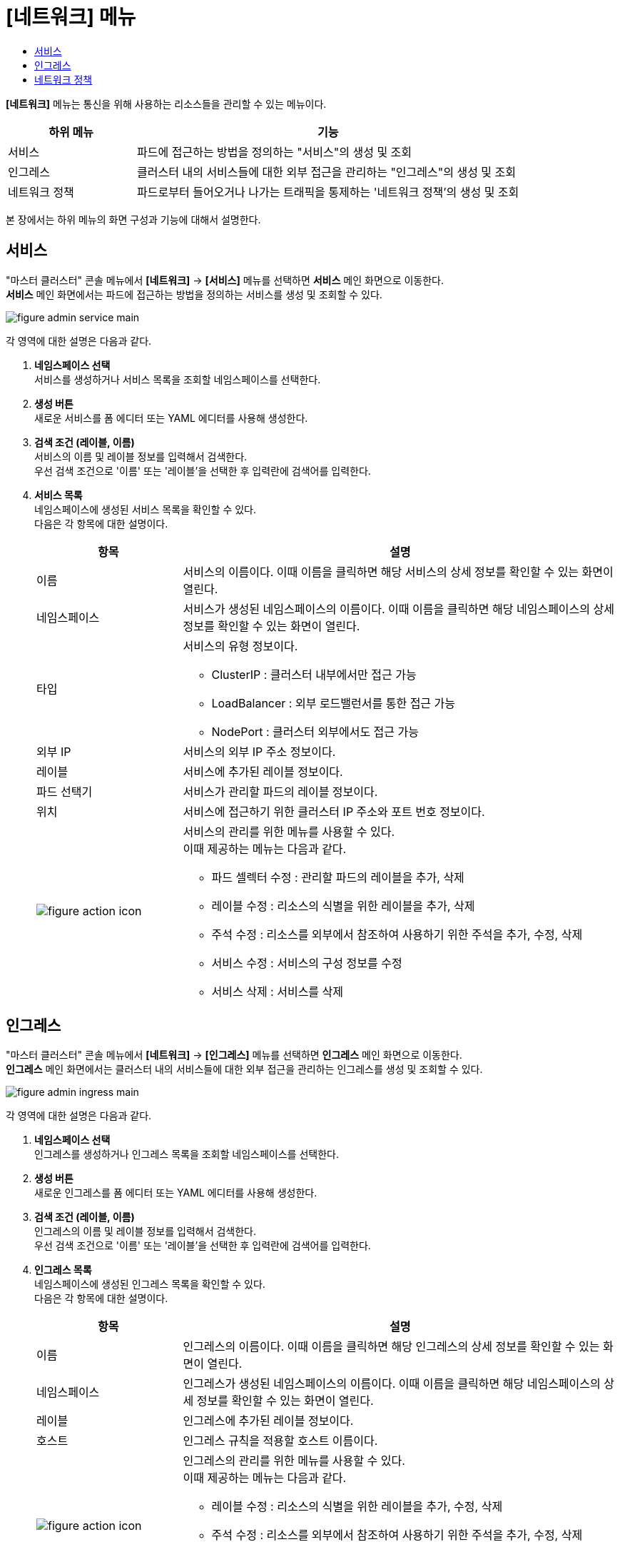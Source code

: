 = [네트워크] 메뉴
:toc:
:toc-title:

*[네트워크]* 메뉴는 통신을 위해 사용하는 리소스들을 관리할 수 있는 메뉴이다.
[width="100%",options="header", cols="1,3"]
|====================
|하위 메뉴|기능
|서비스|파드에 접근하는 방법을 정의하는 "서비스"의 생성 및 조회
|인그레스|클러스터 내의 서비스들에 대한 외부 접근을 관리하는 "인그레스"의 생성 및 조회
|네트워크 정책| 파드로부터 들어오거나 나가는 트래픽을 통제하는 '네트워크 정책'의 생성 및 조회
|====================

본 장에서는 하위 메뉴의 화면 구성과 기능에 대해서 설명한다.

== 서비스

"마스터 클러스터" 콘솔 메뉴에서 *[네트워크]* -> *[서비스]* 메뉴를 선택하면 *서비스* 메인 화면으로 이동한다. +
*서비스* 메인 화면에서는 파드에 접근하는 방법을 정의하는 ``서비스``를 생성 및 조회할 수 있다.

//[caption="그림. "] //캡션 제목 변경
[#img-service-main]
image::../images/figure_admin_service_main.png[]

각 영역에 대한 설명은 다음과 같다.

<1> *네임스페이스 선택* +
서비스를 생성하거나 서비스 목록을 조회할 네임스페이스를 선택한다.

<2> *생성 버튼* +
새로운 서비스를 폼 에디터 또는 YAML 에디터를 사용해 생성한다.

<3> *검색 조건 (레이블, 이름)* +
서비스의 이름 및 레이블 정보를 입력해서 검색한다. +
우선 검색 조건으로 '이름' 또는 '레이블'을 선택한 후 입력란에 검색어를 입력한다.

<4> *서비스 목록* +
네임스페이스에 생성된 서비스 목록을 확인할 수 있다. +
다음은 각 항목에 대한 설명이다.
+
[width="100%",options="header", cols="1,3a"]
|====================
|항목|설명  
|이름|서비스의 이름이다. 이때 이름을 클릭하면 해당 서비스의 상세 정보를 확인할 수 있는 화면이 열린다.
|네임스페이스|서비스가 생성된 네임스페이스의 이름이다. 이때 이름을 클릭하면 해당 네임스페이스의 상세 정보를 확인할 수 있는 화면이 열린다.
|타입|서비스의 유형 정보이다.

* ClusterIP : 클러스터 내부에서만 접근 가능
* LoadBalancer : 외부 로드밸런서를 통한 접근 가능
* NodePort : 클러스터 외부에서도 접근 가능
|외부 IP|서비스의 외부 IP 주소 정보이다.
|레이블|서비스에 추가된 레이블 정보이다.
|파드 선택기|서비스가 관리할 파드의 레이블 정보이다.
|위치|서비스에 접근하기 위한 클러스터 IP 주소와 포트 번호 정보이다.
|image:../images/figure_action_icon.png[]|서비스의 관리를 위한 메뉴를 사용할 수 있다. +
이때 제공하는 메뉴는 다음과 같다.

* 파드 셀렉터 수정 : 관리할 파드의 레이블을 추가, 삭제
* 레이블 수정 : 리소스의 식별을 위한 레이블을 추가, 삭제
* 주석 수정 : 리소스를 외부에서 참조하여 사용하기 위한 주석을 추가, 수정, 삭제
* 서비스 수정 : 서비스의 구성 정보를 수정
* 서비스 삭제 : 서비스를 삭제
|====================

== 인그레스

"마스터 클러스터" 콘솔 메뉴에서 *[네트워크]* -> *[인그레스]* 메뉴를 선택하면 *인그레스* 메인 화면으로 이동한다. +
*인그레스* 메인 화면에서는 클러스터 내의 서비스들에 대한 외부 접근을 관리하는 ``인그레스``를 생성 및 조회할 수 있다.

//[caption="그림. "] //캡션 제목 변경
[#img-ingress-main]
image::../images/figure_admin_ingress_main.png[]

각 영역에 대한 설명은 다음과 같다.

<1> *네임스페이스 선택* +
인그레스를 생성하거나 인그레스 목록을 조회할 네임스페이스를 선택한다.

<2> *생성 버튼* +
새로운 인그레스를 폼 에디터 또는 YAML 에디터를 사용해 생성한다.

<3> *검색 조건 (레이블, 이름)* +
인그레스의 이름 및 레이블 정보를 입력해서 검색한다. +
우선 검색 조건으로 '이름' 또는 '레이블'을 선택한 후 입력란에 검색어를 입력한다.

<4> *인그레스 목록* +
네임스페이스에 생성된 인그레스 목록을 확인할 수 있다. +
다음은 각 항목에 대한 설명이다.
+
[width="100%",options="header", cols="1,3a"]
|====================
|항목|설명  
|이름|인그레스의 이름이다. 이때 이름을 클릭하면 해당 인그레스의 상세 정보를 확인할 수 있는 화면이 열린다.
|네임스페이스|인그레스가 생성된 네임스페이스의 이름이다. 이때 이름을 클릭하면 해당 네임스페이스의 상세 정보를 확인할 수 있는 화면이 열린다.
|레이블|인그레스에 추가된 레이블 정보이다.
|호스트|인그레스 규칙을 적용할 호스트 이름이다.
|image:../images/figure_action_icon.png[]|인그레스의 관리를 위한 메뉴를 사용할 수 있다. +
이때 제공하는 메뉴는 다음과 같다.

* 레이블 수정 : 리소스의 식별을 위한 레이블을 추가, 수정, 삭제
* 주석 수정 : 리소스를 외부에서 참조하여 사용하기 위한 주석을 추가, 수정, 삭제
* 인그레스 수정 : 인그레스의 구성 정보를 수정
* 인그레스 삭제 : 인그레스를 삭제
|====================

== 네트워크 정책

"마스터 클러스터" 콘솔 메뉴에서 *[네트워크]* -> *[네트워크 정책]* 메뉴를 선택하면 *네트워크 정책* 메인 화면으로 이동한다. +
*네트워크 정책* 메인 화면에서는 파드로부터 들어오거나 나가는 트래픽을 통제하는 ``네트워크 정책``을 생성 및 조회할 수 있다.

//[caption="그림. "] //캡션 제목 변경
[#img-network-main]
image::../images/figure_admin_network_main.png[]

각 영역에 대한 설명은 다음과 같다.

<1> *네임스페이스 선택* +
네트워크 정책을 생성하거나 네트워크 정책 목록을 조회할 네임스페이스를 선택한다.

<2> *생성 버튼* +
새로운 네트워크 정책을 폼 에디터 또는 YAML 에디터를 사용해 생성한다.

<3> *검색 조건 (레이블, 이름)* +
네트워크 정책의 이름 및 레이블 정보를 입력해서 검색한다. +
우선 검색 조건으로 '이름' 또는 '레이블'을 선택한 후 입력란에 검색어를 입력한다.

<4> *네트워크 정책 목록* +
네임스페이스에 생성된 네트워크 정책 목록을 확인할 수 있다. +
다음은 각 항목에 대한 설명이다.
+
[width="100%",options="header", cols="1,3a"]
|====================
|항목|설명  
|이름|네트워크 정책의 이름이다. 이때 이름을 클릭하면 해당 네트워크 정책의 상세 정보를 확인할 수 있는 화면이 열린다.
|네임스페이스|네트워크 정책이 생성된 네임스페이스의 이름이다. 이때 이름을 클릭하면 해당 네임스페이스의 상세 정보를 확인할 수 있는 화면이 열린다.
|파드 선택기|네트워크 정책을 통해 관리할 파드의 범위 또는 레이블 정보이다. 이때 해당 항목을 클릭하면 *[홈]* -> *[검색]* 화면이 열리고, 정보와 일치하는 검색 결과가 자동으로 표시된다.
|image:../images/figure_action_icon.png[]|네트워크 정책의 관리를 위한 메뉴를 사용할 수 있다. +
이때 제공하는 메뉴는 다음과 같다.

* 레이블 수정 : 리소스의 식별을 위한 레이블을 추가, 삭제
* 주석 수정 : 리소스를 외부에서 참조하여 사용하기 위한 주석을 추가, 수정, 삭제
* 네트워크 정책 수정 : 네트워크 정책의 구성 정보를 수정
* 네트워크 정책 삭제 : 네트워크 정책을 삭제
|====================

NOTE: 기본적으로 네트워크 정책이 없으면 해당 네임스페이스의 파드에 대한 모든 인그레스(수신)와 이그레스(송신) 트래픽이 허용되며, 네임스페이스에 특정 파드를 선택하는 네트워크 정책이 있으면 해당 파드는 네트워크 정책에서 허용하지 않는 모든 연결을 거부한다. +
만약 여러 개의 네트워크 정책에 하나의 파드가 선택된 경우에는 해당 정책들의 인그레스/이그레스 규칙을 통합하여 허용되는 범위로 파드가 제한된다.
